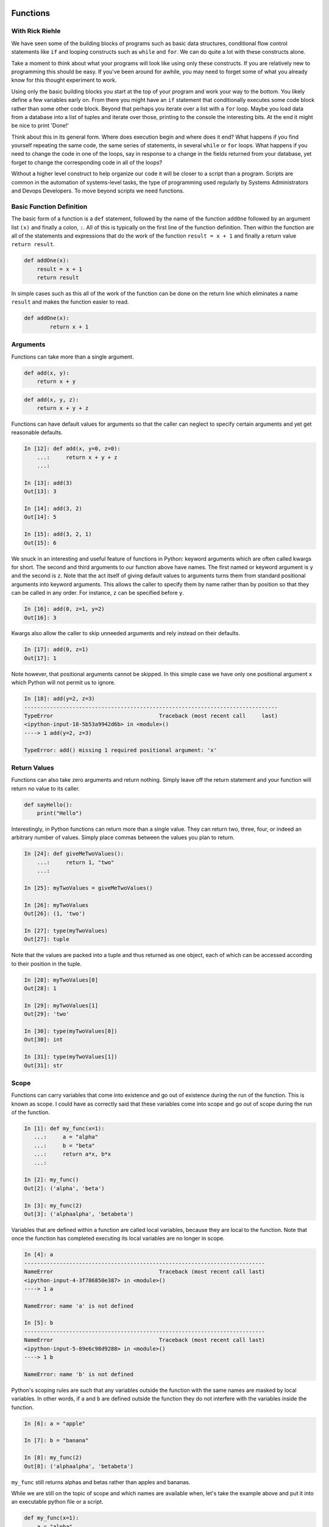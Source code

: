 Functions
=========

With Rick Riehle
----------------

We have seen some of the building blocks of programs such as basic data structures, conditional flow control statements like ``if`` and looping constructs such as ``while`` and ``for``. We can do quite a lot with these constructs alone.

Take a moment to think about what your programs will look like using only these constructs. If you are relatively new to programming this should be easy. If you've been around for awhile, you may need to forget some of what you already know for this thought experiment to work.

Using only the basic building blocks you start at the top of your program and work your way to the bottom. You likely define a few variables early on. From there you might have an ``if`` statement that conditionally executes some code block rather than some other code block. Beyond that perhaps you iterate over a list with a ``for`` loop. Maybe you load data from a database into a list of tuples and iterate over those, printing to the console the interesting bits. At the end it might be nice to print 'Done!'

Think about this in its general form. Where does execution begin and where does it end? What happens if you find yourself repeating the same code, the same series of statements, in several ``while`` or ``for`` loops. What happens if you need to change the code in one of the loops, say in response to a change in the fields returned from your database, yet forget to change the corresponding code in all of the loops?

Without a higher level construct to help organize our code it will be closer to a script than a program. Scripts are common in the automation of systems-level tasks, the type of programming used regularly by Systems Administrators and Devops Developers. To move beyond scripts we need functions.

Basic Function Definition
-------------------------

The basic form of a function is a ``def`` statement, followed by the name of the function ``addOne`` followed by an argument list ``(x)`` and finally a colon, ``:``. All of this is typically on the first line of the function definition. Then within the function are all of the statements and expressions that do the work of the function ``result = x + 1`` and finally a return value ``return result``.

.. code-block:: python

    def addOne(x):
    	result = x + 1
        return result

In simple cases such as this all of the work of the function can be done on the return line which eliminates a name ``result`` and makes the function easier to read.

.. code-block:: python

	def addOne(x):
		return x + 1

Arguments
---------

Functions can take more than a single argument.

.. code-block:: python

    def add(x, y):
    	return x + y

.. code-block:: python

    def add(x, y, z):
    	return x + y + z

Functions can have default values for arguments so that the caller can neglect to specify certain arguments and yet get reasonable defaults.

.. code-block:: ipython

	In [12]: def add(x, y=0, z=0):
	    ...:     return x + y + z
	    ...:

	In [13]: add(3)
	Out[13]: 3

	In [14]: add(3, 2)
	Out[14]: 5

	In [15]: add(3, 2, 1)
	Out[15]: 6

We snuck in an interesting and useful feature of functions in Python: keyword arguments which are often called kwargs for short. The second and third arguments to our function above have names. The first named or keyword argument is ``y`` and the second is ``z``. Note that the act itself of giving default values to arguments turns them from standard positional arguments into keyword arguments. This allows the caller to specify them by name rather than by position so that they can be called in any order. For instance, ``z`` can be specified before ``y``.

.. code-block:: ipython

	In [16]: add(0, z=1, y=2)
	Out[16]: 3

Kwargs also allow the caller to skip unneeded arguments and rely instead on their defaults.

.. code-block:: ipython

	In [17]: add(0, z=1)
	Out[17]: 1

Note however, that positional arguments cannot be skipped. In this simple case we have only one positional argument ``x`` which Python will not permit us to ignore.

.. code-block:: ipython

    In [18]: add(y=2, z=3)
    -------------------------------------------------------------------------------
    TypeError                                 Traceback (most recent call     last)
    <ipython-input-18-5b53a9942d6b> in <module>()
    ----> 1 add(y=2, z=3)

    TypeError: add() missing 1 required positional argument: 'x'

Return Values
-------------

Functions can also take zero arguments and return nothing. Simply leave off the return statement and your function will return no value to its caller.

.. code-block:: python

    def sayHello():
        print("Hello")

Interestingly, in Python functions can return more than a single value. They can return two, three, four, or indeed an arbitrary number of values. Simply place commas between the values you plan to return.

.. code-block:: ipython

	In [24]: def giveMeTwoValues():
	    ...:     return 1, "two"
	    ...:

	In [25]: myTwoValues = giveMeTwoValues()

	In [26]: myTwoValues
	Out[26]: (1, 'two')

	In [27]: type(myTwoValues)
	Out[27]: tuple

Note that the values are packed into a tuple and thus returned as one object, each of which can be accessed according to their position in the tuple.

.. code-block:: ipython

	In [28]: myTwoValues[0]
	Out[28]: 1

	In [29]: myTwoValues[1]
	Out[29]: 'two'

	In [30]: type(myTwoValues[0])
	Out[30]: int

	In [31]: type(myTwoValues[1])
	Out[31]: str

Scope
-----

Functions can carry variables that come into existence and go out of existence during the run of the function. This is known as scope. I could have as correctly said that these variables come into scope and go out of scope during the run of the function.

.. code-block:: ipython

	In [1]: def my_func(x=1):
	   ...:     a = "alpha"
	   ...:     b = "beta"
	   ...:     return a*x, b*x
	   ...:

	In [2]: my_func()
	Out[2]: ('alpha', 'beta')

	In [3]: my_func(2)
	Out[3]: ('alphaalpha', 'betabeta')

Variables that are defined within a function are called local variables, because they are local to the function. Note that once the function has completed executing its local variables are no longer in scope.

.. code-block:: ipython

	In [4]: a
	---------------------------------------------------------------------------
	NameError                                 Traceback (most recent call last)
	<ipython-input-4-3f786850e387> in <module>()
	----> 1 a

	NameError: name 'a' is not defined

	In [5]: b
	---------------------------------------------------------------------------
	NameError                                 Traceback (most recent call last)
	<ipython-input-5-89e6c98d9288> in <module>()
	----> 1 b

	NameError: name 'b' is not defined

Python's scoping rules are such that any variables outside the function with the same names are masked by local variables. In other words, if ``a`` and ``b`` are defined outside the function they do not interfere with the variables inside the function.

.. code-block:: ipython

	In [6]: a = "apple"

	In [7]: b = "banana"

	In [8]: my_func(2)
	Out[8]: ('alphaalpha', 'betabeta')

``my_func`` still returns alphas and betas rather than apples and bananas.

While we are still on the topic of scope and which names are available when, let's take the example above and put it into an executable python file or a script.

.. code-block:: python

	def my_func(x=1):
	    a = "alpha"
	    b = "beta"
	    return a*x, b*x

	a = "apple"

	b = "banana"

Look at the sturcutre of that code, it's physical layout. Notice how certain elements are indented under others. Notice that some are not indented at all, but rather sit along the left margin of the file. This is meaningful. The indented elements are only in scope within their enclosing blocks. Python is very explicit about this: indentation is meaningful. When Python was first created this was on of its most controversial features. Other languages used syntatic elements such as parenthesis, brackets and semi-colons to indicate structure including things like scope. Python dispensed with most of that and some people like it and some people don't. The purpose is so that as programmers, at a glance, we have clear visual clues as to what is related to what. Clues at to which symbols are in scope and when. Python also has a rigorous style guide called PEP8 which we will refer to regularly during the class. Other languages also recognize how useful these visual clues can be and so now most code editors have auto-formatting features which follow conventions, conventions like PEP8, about how code should be laid out for whatever language you happen to be working in. One nice effect of all this is that as you sepnd more and more time with the language the details of its syntax tends to fade into the background which allows you as the programmer to pay more attention to the problem you are trying to solve. Just as with a written language such as English or Spanish: after awhile you hardly see the syntax and you focus on the words and their meaning. The conventions around paragraph indentation give you clues about where one idea ends and another begins. So it is with computer code, particularly Python.

Summary
-------

Now think back to our thought experiment from when we started. How could the use of functions improve the way we construct programs? Perhaps most significantly we can now reduce code redundancy by factoring out repetitive code blocks as functions which can be called from wherever in our program they are needed. Moreover Where once we had to work strictly from the top of our program to the bottom we can now construct a series of functions that can be called from a main routine or from higher level functions making our program more readable.

Related Topics
==============

Functions within Functions

